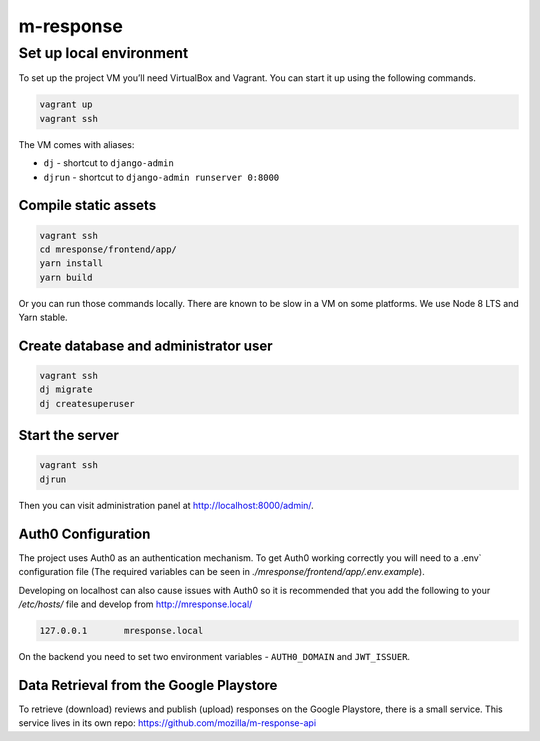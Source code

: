 m-response
==========

Set up local environment
------------------------

To set up the project VM you’ll need VirtualBox and Vagrant. You can
start it up using the following commands.

.. code:: sh

   vagrant up
   vagrant ssh

The VM comes with aliases:

-  ``dj`` - shortcut to ``django-admin``
-  ``djrun`` - shortcut to ``django-admin runserver 0:8000``

Compile static assets
~~~~~~~~~~~~~~~~~~~~~

.. code:: sh

   vagrant ssh
   cd mresponse/frontend/app/
   yarn install
   yarn build

Or you can run those commands locally. There are known to be slow in a
VM on some platforms. We use Node 8 LTS and Yarn stable.

Create database and administrator user
~~~~~~~~~~~~~~~~~~~~~~~~~~~~~~~~~~~~~~

.. code:: sh

   vagrant ssh
   dj migrate
   dj createsuperuser

Start the server
~~~~~~~~~~~~~~~~

.. code:: sh

   vagrant ssh
   djrun

Then you can visit administration panel at http://localhost:8000/admin/.

Auth0 Configuration
~~~~~~~~~~~~~~~~~~~

The project uses Auth0 as an authentication mechanism. To get Auth0 working
correctly you will need to a .env` configuration file (The required
variables can be seen in `./mresponse/frontend/app/.env.example`).

Developing on localhost can also cause issues with Auth0 so it is recommended
that you add the following to your `/etc/hosts/` file and develop from
http://mresponse.local/

.. code::

    127.0.0.1       mresponse.local

On the backend you need to set two environment variables - ``AUTH0_DOMAIN`` and
``JWT_ISSUER``.

Data Retrieval from the Google Playstore
~~~~~~~~~~~~~~~~~~~

To retrieve (download) reviews and publish (upload) responses on the Google Playstore, there is a small service.
This service lives in its own repo: https://github.com/mozilla/m-response-api


